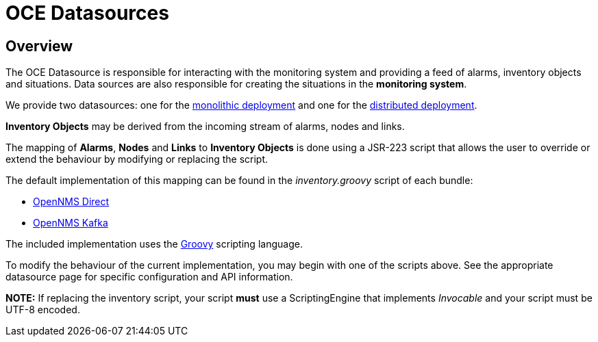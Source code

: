 = OCE Datasources
:imagesdir: ../assets/images

== Overview

The OCE Datasource is responsible for interacting with the monitoring system and providing a feed of alarms, inventory objects and situations.
Data sources are also responsible for creating the situations in the *monitoring system*. 

We provide two datasources: one for the xref:direct.adoc[monolithic deployment] and one for the xref:kafka.adoc[distributed deployment].

*Inventory Objects* may be derived from the incoming stream of alarms, nodes and links.

The mapping of *Alarms*, *Nodes* and *Links* to *Inventory Objects* is done using a JSR-223 script that allows the user to override or extend the behaviour by modifying or replacing the script. 

The default implementation of this mapping can be found in the _inventory.groovy_ script of each bundle:

* link:https://github.com/OpenNMS/oce/tree/master/datasource/opennms-direct/src/main/resources/inventory.groovy[OpenNMS Direct]

* link:https://github.com/OpenNMS/oce/tree/master/datasource/opennms-kafka/src/main/resources/inventory.groovy[OpenNMS Kafka]

The included implementation uses the link:http://groovy-lang.org/[Groovy] scripting language.

To modify the behaviour of the current implementation, you may begin with one of the scripts above.
See the appropriate datasource page for specific configuration and API information.

*NOTE:* If replacing the inventory script, your script *must* use a ScriptingEngine that implements _Invocable_ and your script must be UTF-8 encoded. 

